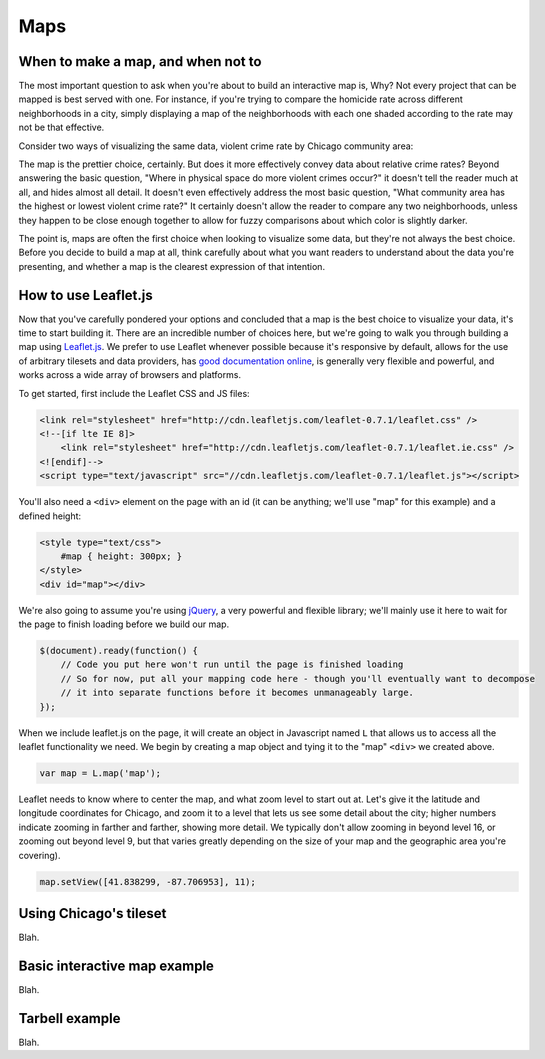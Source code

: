 Maps
====

When to make a map, and when not to
-----------------------------------

The most important question to ask when you're about to build an interactive map is, Why? Not every
project that can be mapped is best served with one. For instance, if you're trying to compare the
homicide rate across different neighborhoods in a city, simply displaying a map of the neighborhoods
with each one shaded according to the rate may not be that effective.

Consider two ways of visualizing the same data, violent crime rate by Chicago community area:

.. image:: crime_map.png

.. image:: crimesite_table.png

The map is the prettier choice, certainly. But does it more effectively convey data about relative
crime rates? Beyond answering the basic question, "Where in physical space do more violent crimes
occur?" it doesn't tell the reader much at all, and hides almost all detail. It doesn't even
effectively address the most basic question, "What community area has the highest or lowest violent
crime rate?" It certainly doesn't allow the reader to compare any two neighborhoods, unless they
happen to be close enough together to allow for fuzzy comparisons about which color is slightly
darker.

The point is, maps are often the first choice when looking to visualize some data, but they're not
always the best choice. Before you decide to build a map at all, think carefully about what you want
readers to understand about the data you're presenting, and whether a map is the clearest expression
of that intention.

How to use Leaflet.js
---------------------

Now that you've carefully pondered your options and concluded that a map is the best choice to
visualize your data, it's time to start building it. There are an incredible number of choices here,
but we're going to walk you through building a map using `Leaflet.js <http://leafletjs.com/>`_.
We prefer to use Leaflet whenever possible because it's responsive by default, allows for the use
of arbitrary tilesets and data providers, has `good documentation online
<http://leafletjs.com/reference.html>`_, is generally very flexible and powerful, and works across
a wide array of browsers and platforms.

To get started, first include the Leaflet CSS and JS files:

.. code-block:: html

    <link rel="stylesheet" href="http://cdn.leafletjs.com/leaflet-0.7.1/leaflet.css" />
    <!--[if lte IE 8]>
        <link rel="stylesheet" href="http://cdn.leafletjs.com/leaflet-0.7.1/leaflet.ie.css" />
    <![endif]-->
    <script type="text/javascript" src="//cdn.leafletjs.com/leaflet-0.7.1/leaflet.js"></script>

You'll also need a ``<div>`` element on the page with an id (it can be anything; we'll use "map" for
this example) and a defined height:

.. code-block:: html

    <style type="text/css">
        #map { height: 300px; }
    </style>
    <div id="map"></div>

We're also going to assume you're using `jQuery <http://jquery.com/>`_, a very powerful and flexible
library; we'll mainly use it here to wait for the page to finish loading before we build our map.

.. code-block:: javascript

    $(document).ready(function() {
        // Code you put here won't run until the page is finished loading
        // So for now, put all your mapping code here - though you'll eventually want to decompose
        // it into separate functions before it becomes unmanageably large.
    });

When we include leaflet.js on the page, it will create an object in Javascript named ``L`` that
allows us to access all the leaflet functionality we need. We begin by creating a map object and
tying it to the "map" ``<div>`` we created above.

.. code-block:: javascript

    var map = L.map('map');

Leaflet needs to know where to center the map, and what zoom level to start out at. Let's give it
the latitude and longitude coordinates for Chicago, and zoom it to a level that lets us see some
detail about the city; higher numbers indicate zooming in farther and farther, showing more detail.
We typically don't allow zooming in beyond level 16, or zooming out beyond level 9, but that varies
greatly depending on the size of your map and the geographic area you're covering).

.. code-block:: javascript

    map.setView([41.838299, -87.706953], 11);


Using Chicago's tileset
-----------------------

Blah.

Basic interactive map example
-----------------------------

Blah.

Tarbell example
---------------

Blah.
